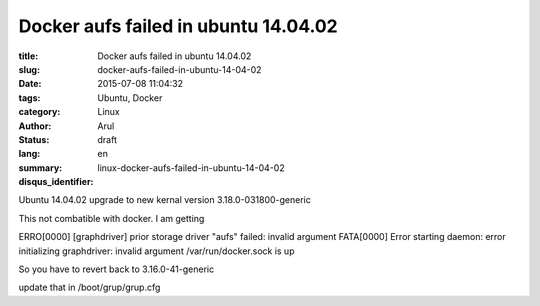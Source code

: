 Docker aufs failed in ubuntu 14.04.02
#####################################

:title: Docker aufs failed in ubuntu 14.04.02
:slug: docker-aufs-failed-in-ubuntu-14-04-02
:date: 2015-07-08 11:04:32
:tags: Ubuntu, Docker
:category: Linux
:author: Arul
:status: draft
:lang: en
:summary:
:disqus_identifier: linux-docker-aufs-failed-in-ubuntu-14-04-02

Ubuntu 14.04.02 upgrade to new kernal version 3.18.0-031800-generic

This not combatible with docker. I am getting

ERRO[0000] [graphdriver] prior storage driver "aufs" failed: invalid argument
FATA[0000] Error starting daemon: error initializing graphdriver: invalid argument
/var/run/docker.sock is up



So you have to revert back to 3.16.0-41-generic

update that in /boot/grup/grup.cfg
